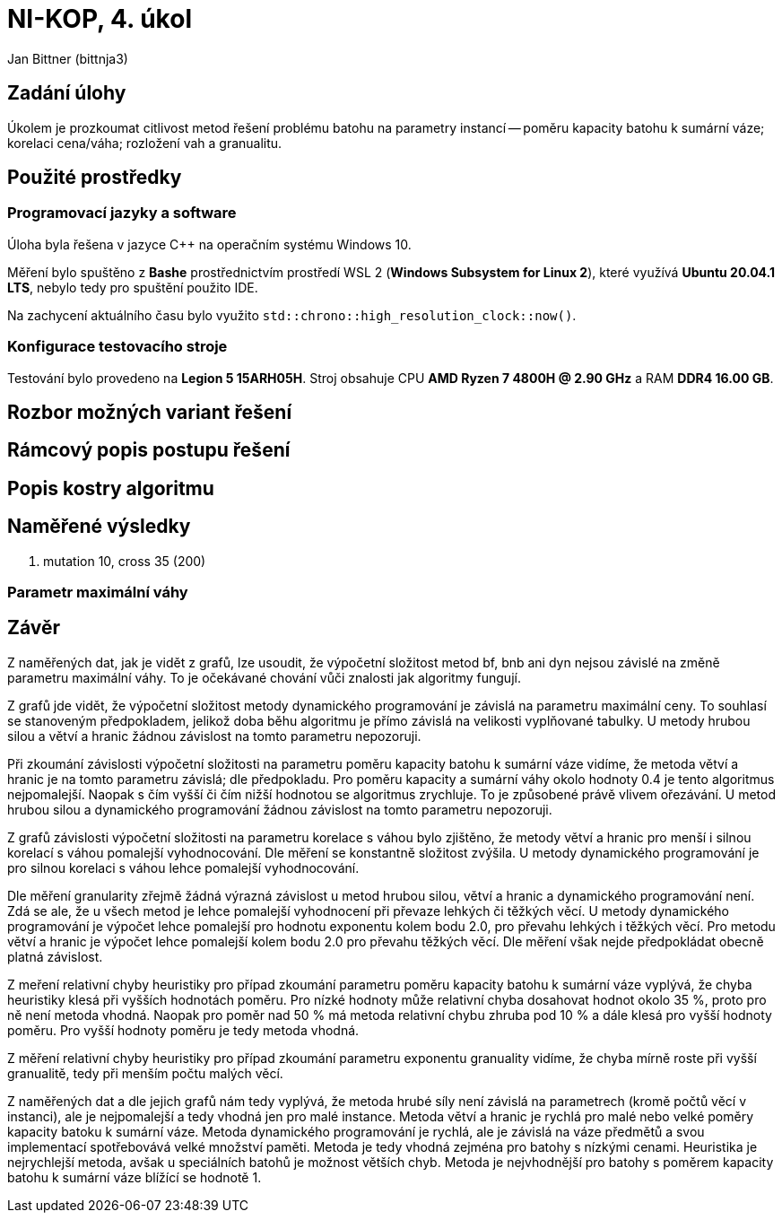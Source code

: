 = NI-KOP, 4. úkol

Jan Bittner (bittnja3)

== Zadání úlohy

Úkolem je prozkoumat citlivost metod řešení problému batohu na parametry instancí -- poměru kapacity batohu k sumární váze; korelaci cena/váha; rozložení vah a granualitu.

== Použité prostředky

=== Programovací jazyky a software

Úloha byla řešena v jazyce C++ na operačním systému Windows 10.

Měření bylo spuštěno z *Bashe* prostřednictvím prostředí WSL 2 (*Windows Subsystem for Linux 2*), které využívá *Ubuntu 20.04.1 LTS*, nebylo tedy pro spuštění použito IDE.

Na zachycení aktuálního času bylo využito `std::chrono::high_resolution_clock::now()`.

=== Konfigurace testovacího stroje

Testování bylo provedeno na *Legion 5 15ARH05H*. Stroj obsahuje CPU *AMD Ryzen 7 4800H @ 2.90 GHz* a RAM *DDR4 16.00 GB*.

== Rozbor možných variant řešení

== Rámcový popis postupu řešení

== Popis kostry algoritmu

== Naměřené výsledky

1. mutation 10, cross 35 (200)

=== Parametr maximální váhy

== Závěr

Z naměřených dat, jak je vidět z grafů, lze usoudit, že výpočetní složitost metod bf, bnb ani dyn nejsou závislé na změně parametru maximální váhy. To je očekávané chování vůči znalosti jak algoritmy fungují.

Z grafů jde vidět, že výpočetní složitost metody dynamického programování je závislá na parametru maximální ceny. To souhlasí se stanoveným předpokladem, jelikož doba běhu algoritmu je přímo závislá na velikosti vyplňované tabulky. U metody hrubou silou a větví a hranic žádnou závislost na tomto parametru nepozoruji.

Při zkoumání závislosti výpočetní složitosti na parametru poměru kapacity batohu k sumární váze vidíme, že metoda větví a hranic je na tomto parametru závislá; dle předpokladu. Pro poměru kapacity a sumární váhy okolo hodnoty 0.4 je tento algoritmus nejpomalejší. Naopak s čím vyšší či čím nižší hodnotou se algoritmus zrychluje. To je způsobené právě vlivem ořezávání. U metod hrubou silou a dynamického programování žádnou závislost na tomto parametru nepozoruji.

Z grafů závislosti výpočetní složitosti na parametru korelace s váhou bylo zjištěno, že metody větví a hranic pro menší i silnou korelací s váhou pomalejší vyhodnocování. Dle měření se konstantně složitost zvýšila. U metody dynamického programování je pro silnou korelaci s váhou lehce pomalejší vyhodnocování.

Dle měření granularity zřejmě žádná výrazná závislost u metod hrubou silou, větví a hranic a dynamického programování není. Zdá se ale, že u všech metod je lehce pomalejší vyhodnocení při převaze lehkých či těžkých věcí. U metody dynamického programování je výpočet lehce pomalejší pro hodnotu exponentu kolem bodu 2.0, pro převahu lehkých i těžkých věcí. Pro metodu větví a hranic je výpočet lehce pomalejší kolem bodu 2.0 pro převahu těžkých věcí. Dle měření však nejde předpokládat obecně platná závislost.

Z meření relativní chyby heuristiky pro případ zkoumání parametru poměru kapacity batohu k sumární váze vyplývá, že chyba heuristiky klesá při vyšších hodnotách poměru. Pro nízké hodnoty může relativní chyba dosahovat hodnot okolo 35 %, proto pro ně není metoda vhodná. Naopak pro poměr nad 50 % má metoda relativní chybu zhruba pod 10 % a dále klesá pro vyšší hodnoty poměru. Pro vyšší hodnoty poměru je tedy metoda vhodná.

Z měření relativní chyby heuristiky pro případ zkoumání parametru exponentu granuality vidíme, že chyba mírně roste při vyšší granualitě, tedy při menším počtu malých věcí.

Z naměřených dat a dle jejich grafů nám tedy vyplývá, že metoda hrubé síly není závislá na parametrech (kromě počtů věcí v instanci), ale je nejpomalejší a tedy vhodná jen pro malé instance. Metoda větví a hranic je rychlá pro malé nebo velké poměry kapacity batoku k sumární váze. Metoda dynamického programování je rychlá, ale je závislá na váze předmětů a svou implementací spotřebovává velké množství paměti. Metoda je tedy vhodná zejména pro batohy s nízkými cenami. Heuristika je nejrychlejší metoda, avšak u speciálních batohů je možnost větších chyb. Metoda je nejvhodnější pro batohy s poměrem kapacity batohu k sumární váze blížící se hodnotě 1.
